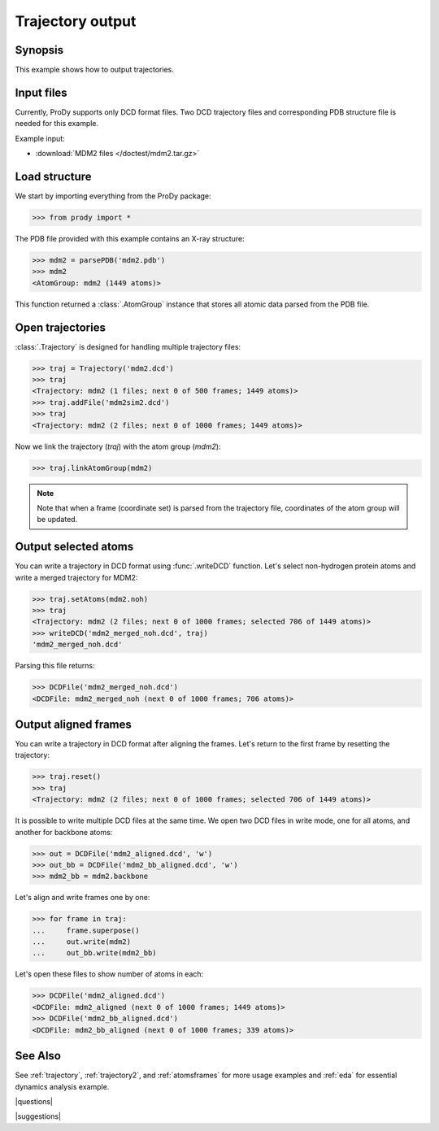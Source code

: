 .. _outputtraj:

*******************************************************************************
Trajectory output
*******************************************************************************

Synopsis
===============================================================================

This example shows how to output trajectories.


Input files
===============================================================================

Currently, ProDy supports only DCD format files. Two DCD trajectory files and 
corresponding PDB structure file is needed for this example.

Example input:
 
* :download:`MDM2 files </doctest/mdm2.tar.gz>` 


Load structure
===============================================================================

We start by importing everything from the ProDy package:

>>> from prody import *

The PDB file provided with this example contains an X-ray structure:

>>> mdm2 = parsePDB('mdm2.pdb')
>>> mdm2
<AtomGroup: mdm2 (1449 atoms)>

This function returned a :class:`.AtomGroup` instance that stores all atomic 
data parsed from the PDB file.

Open trajectories
===============================================================================

:class:`.Trajectory` is designed for handling multiple trajectory files:

>>> traj = Trajectory('mdm2.dcd')
>>> traj
<Trajectory: mdm2 (1 files; next 0 of 500 frames; 1449 atoms)>
>>> traj.addFile('mdm2sim2.dcd')
>>> traj 
<Trajectory: mdm2 (2 files; next 0 of 1000 frames; 1449 atoms)>

Now we link the trajectory (*traj*) with the atom group (*mdm2*): 

>>> traj.linkAtomGroup(mdm2) 

.. note::
   Note that when a frame (coordinate set) is parsed from the trajectory file,
   coordinates of the atom group will be updated.


Output selected atoms
===============================================================================

You can write a trajectory in DCD format using :func:`.writeDCD` function.
Let's select non-hydrogen protein atoms and write a merged trajectory for
MDM2:

>>> traj.setAtoms(mdm2.noh)
>>> traj
<Trajectory: mdm2 (2 files; next 0 of 1000 frames; selected 706 of 1449 atoms)>
>>> writeDCD('mdm2_merged_noh.dcd', traj)
'mdm2_merged_noh.dcd'

Parsing this file returns:

>>> DCDFile('mdm2_merged_noh.dcd')
<DCDFile: mdm2_merged_noh (next 0 of 1000 frames; 706 atoms)>


Output aligned frames
===============================================================================

You can write a trajectory in DCD format after aligning the frames.
Let's return to the first frame by resetting the trajectory:

>>> traj.reset()
>>> traj
<Trajectory: mdm2 (2 files; next 0 of 1000 frames; selected 706 of 1449 atoms)>

It is possible to write multiple DCD files at the same time.  We open two DCD 
files in write mode, one for all atoms, and another for backbone atoms:

>>> out = DCDFile('mdm2_aligned.dcd', 'w')
>>> out_bb = DCDFile('mdm2_bb_aligned.dcd', 'w')
>>> mdm2_bb = mdm2.backbone

Let's align and write frames one by one: 

>>> for frame in traj:
...     frame.superpose()
...     out.write(mdm2)
...     out_bb.write(mdm2_bb)

Let's open these files to show number of atoms in each:

>>> DCDFile('mdm2_aligned.dcd')
<DCDFile: mdm2_aligned (next 0 of 1000 frames; 1449 atoms)>
>>> DCDFile('mdm2_bb_aligned.dcd')
<DCDFile: mdm2_bb_aligned (next 0 of 1000 frames; 339 atoms)>

See Also
===============================================================================

See :ref:`trajectory`, :ref:`trajectory2`, and :ref:`atomsframes` for more 
usage examples and :ref:`eda` for essential dynamics analysis example. 

|questions|

|suggestions|
